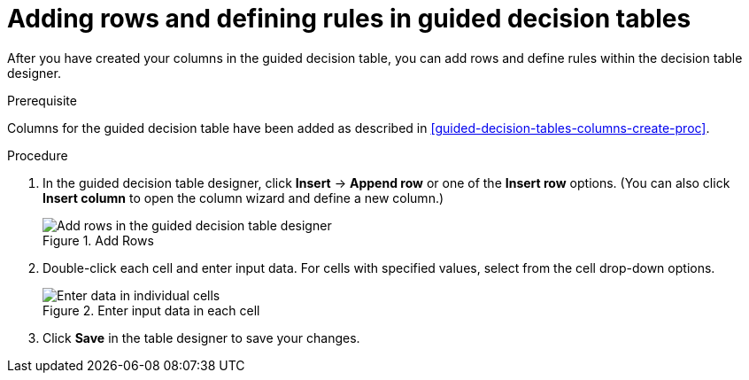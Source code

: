 [id='guided-decision-tables-rows-create-proc']
= Adding rows and defining rules in guided decision tables

After you have created your columns in the guided decision table, you can add rows and define rules within the decision table designer.

.Prerequisite
Columns for the guided decision table have been added as described in xref:guided-decision-tables-columns-create-proc[].

.Procedure
. In the guided decision table designer, click *Insert* -> *Append row* or one of the *Insert row* options. (You can also click *Insert column* to open the column wizard and define a new column.)
+
.Add Rows
image::guided-decision-tables-rows-add.png[Add rows in the guided decision table designer]
+
. Double-click each cell and enter input data. For cells with specified values, select from the cell drop-down options.
+
.Enter input data in each cell
image::guided-decision-tables-rows-add_02.png[Enter data in individual cells]
+
. Click *Save* in the table designer to save your changes.
